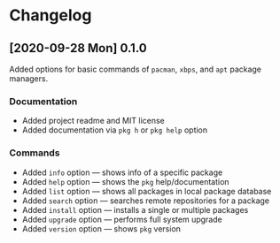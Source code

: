 * Changelog
** [2020-09-28 Mon] 0.1.0
Added options for basic commands of ~pacman~, ~xbps~, and ~apt~ package managers.

*** Documentation
- Added project readme and MIT license
- Added documentation via ~pkg h~ or ~pkg help~ option

*** Commands
- Added ~info~ option — shows info of a specific package
- Added ~help~ option — shows the ~pkg~ help/documentation
- Added ~list~ option — shows all packages in local package database
- Added ~search~ option — searches remote repositories for a package
- Added ~install~ option — installs a single or multiple packages
- Added ~upgrade~ option — performs full system upgrade
- Added ~version~ option — shows ~pkg~ version
